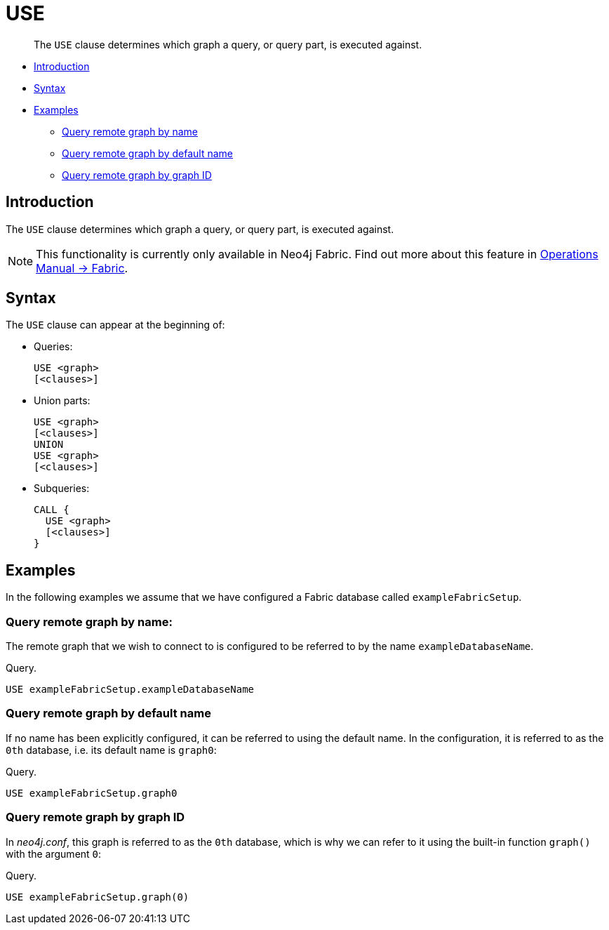 [role=fabric]
[[query-use]]
= USE

[abstract]
--
The `USE` clause determines which graph a query, or query part, is executed against.
--

* <<query-use-introduction, Introduction>>
* <<query-use-syntax, Syntax>>
* <<query-use-examples, Examples>>
** <<query-use-examples-query-remote-graph-by-name, Query remote graph by name>>
** <<query-use-examples-query-remote-graph-by-default-name, Query remote graph by default name>>
** <<query-use-examples-query-remote-graph-by-graph-id, Query remote graph by graph ID>>

[[query-use-introduction]]
== Introduction

The `USE` clause determines which graph a query, or query part, is executed against.

[NOTE]
====
This functionality is currently only available in Neo4j Fabric.
Find out more about this feature in <<operations-manual#fabric, Operations Manual -> Fabric>>.
====

[[query-use-syntax]]
== Syntax

The `USE` clause can appear at the beginning of:

* Queries:
+
[source, cypher]
----
USE <graph>
[<clauses>]
----

* Union parts:
+
[source, cypher]
----
USE <graph>
[<clauses>]
UNION
USE <graph>
[<clauses>]
----

* Subqueries:
+
[source, cypher]
----
CALL {
  USE <graph>
  [<clauses>]
}
----


[[query-use-examples]]
== Examples

In the following examples we assume that we have configured a Fabric database called `exampleFabricSetup`.

[[query-use-examples-query-remote-graph-by-name]]
=== Query remote graph by name:

The remote graph that we wish to connect to is configured to be referred to by the name `exampleDatabaseName`.

.Query.
[source, cypher]
----
USE exampleFabricSetup.exampleDatabaseName
----

[[query-use-examples-query-remote-graph-by-default-name]]
=== Query remote graph by default name

If no name has been explicitly configured, it can be referred to using the default name.
In the configuration, it is referred to as the `0th` database, i.e. its default name is `graph0`:

.Query.
[source, cypher]
----
USE exampleFabricSetup.graph0
----


[[query-use-examples-query-remote-graph-by-graph-id]]
=== Query remote graph by graph ID

In _neo4j.conf_, this graph is referred to as the `0th` database, which is why we can refer to it using the built-in function `graph()` with the argument `0`:

.Query.
[source, cypher]
----
USE exampleFabricSetup.graph(0)
----

